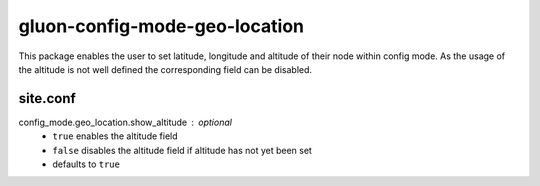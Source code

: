 gluon-config-mode-geo-location
==============================

This package enables the user to set latitude, longitude and altitude of their
node within config mode. As the usage of the altitude is not well defined the
corresponding field can be disabled.

site.conf
---------

config_mode.geo_location.show_altitude : optional
    - ``true`` enables the altitude field
    - ``false`` disables the altitude field if altitude has not yet been set
    - defaults to ``true``
